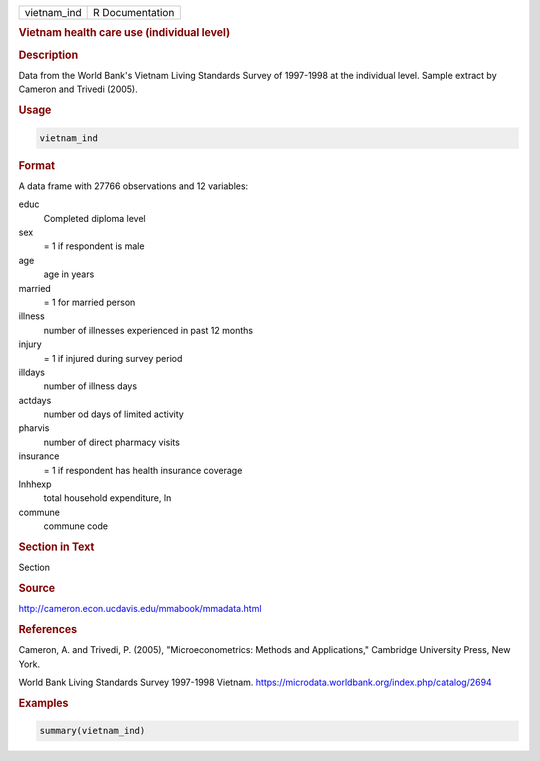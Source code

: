 .. container::

   .. container::

      =========== ===============
      vietnam_ind R Documentation
      =========== ===============

      .. rubric:: Vietnam health care use (individual level)
         :name: vietnam-health-care-use-individual-level

      .. rubric:: Description
         :name: description

      Data from the World Bank's Vietnam Living Standards Survey of
      1997-1998 at the individual level. Sample extract by Cameron and
      Trivedi (2005).

      .. rubric:: Usage
         :name: usage

      .. code:: R

         vietnam_ind

      .. rubric:: Format
         :name: format

      A data frame with 27766 observations and 12 variables:

      educ
         Completed diploma level

      sex
         = 1 if respondent is male

      age
         age in years

      married
         = 1 for married person

      illness
         number of illnesses experienced in past 12 months

      injury
         = 1 if injured during survey period

      illdays
         number of illness days

      actdays
         number od days of limited activity

      pharvis
         number of direct pharmacy visits

      insurance
         = 1 if respondent has health insurance coverage

      lnhhexp
         total household expenditure, ln

      commune
         commune code

      .. rubric:: Section in Text
         :name: section-in-text

      Section

      .. rubric:: Source
         :name: source

      http://cameron.econ.ucdavis.edu/mmabook/mmadata.html

      .. rubric:: References
         :name: references

      Cameron, A. and Trivedi, P. (2005), "Microeconometrics: Methods
      and Applications," Cambridge University Press, New York.

      World Bank Living Standards Survey 1997-1998 Vietnam.
      https://microdata.worldbank.org/index.php/catalog/2694

      .. rubric:: Examples
         :name: examples

      .. code:: R

         summary(vietnam_ind)
